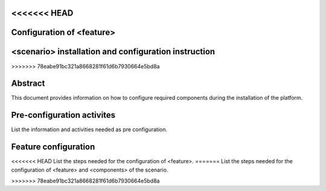 .. This work is licensed under a Creative Commons Attribution 4.0 International License.
.. http://creativecommons.org/licenses/by/4.0
.. (c) <optionally add copywriters name>

<<<<<<< HEAD
==========================
Configuration of <feature>
==========================
=======
=====================================================
<scenario> installation and configuration instruction
=====================================================
>>>>>>> 78eabe91bc321a8668281f61d6b7930664e5bd8a

Abstract
========
This document provides information on how to configure required
components during the installation of the platform.

Pre-configuration activites
===========================
List the information and activities needed as pre configuration.

Feature configuration
=====================
<<<<<<< HEAD
List the steps needed for the configuration of <feature>.
=======
List the steps needed for the configuration of <feature> and <components> of the scenario.

>>>>>>> 78eabe91bc321a8668281f61d6b7930664e5bd8a
